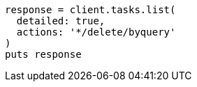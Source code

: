 [source, ruby]
----
response = client.tasks.list(
  detailed: true,
  actions: '*/delete/byquery'
)
puts response
----
